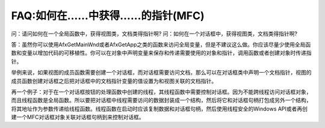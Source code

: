 .. meta::
   :description: 问：请问如何在一个全局函数中，获得视图类，文档类得指针啊? 问：如何在一个对话框中，获得视图类，文档类得指针啊?

.. post:: 10, Nov, 2005
   :category: Microsoft Foundation Classes, Visual C++
   :author: me
   :nocomments:

FAQ:如何在……中获得……的指针(MFC)
=====================================

问：请问如何在一个全局函数中，获得视图类，文档类得指针啊?
问：如何在一个对话框中，获得视图类，文档类得指针啊?

答：虽然你可以使用AfxGetMainWnd或者AfxGetApp之类的函数来访问全局变量，但是不建议这么做。你应该尽量少使用全局函数和变量以增加代码的可移植性。你可以在对象中声明变量来保存和传递需要使用的对象和指针，调用函数或者创建对象时传递指针。

举例来说，如果视图的成员函数需要创建一个对话框，而对话框需要访问文档，那么可以在对话框类中声明一个文档指针，视图的成员函数创建对话框之后把对话框中的文档指针变量的值设置为和视图关联的文档指针。

再一个例子：对于在一个对话框按钮的处理函数中创建的线程，其线程函数中需要控制对话框。因为不能跨线程访问对话框对象，而且线程函数是全局函数。所以要把对话框中线程需要访问的数据封装成一个结构，然后将它和对话框句柄打包成另外一个结构，将其地址作为参数传递给线程函数。线程函数在启动时应该复制数据和对话框句柄，然后使用线程安全的Windows API或者再创建一个MFC对话框对象关联对话框句柄到来控制对话框。
